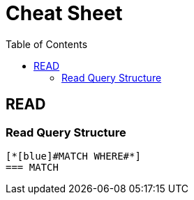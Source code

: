 :toc:

= Cheat Sheet


== READ
=== Read Query Structure
..................
[*[blue]#MATCH WHERE#*]
=== MATCH
